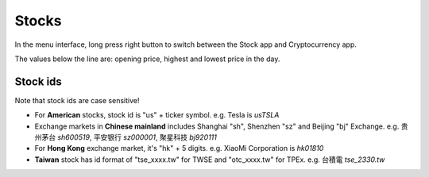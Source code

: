 Stocks
=========

.. raw:: html

   <div class="ver">
   <b>Video guide</b>
   <iframe src="https://www.bilibili.com/blackboard/html5mobileplayer.html?aid=113853459334536&bvid=BV1fvwzeuE4i&cid=27954251550&p=1&high_quality=1&danmaku=0" scrolling="no" border="0" frameborder="no" framespacing="0" allowfullscreen="true"></iframe>
   </div>


In the menu interface, long press right button to switch between the Stock app and Cryptocurrency app.

The values below the line are: opening price, highest and lowest price in the day.

Stock ids
--------------

.. _ids:

Note that stock ids are case sensitive!

* For **American** stocks, stock id is "us" + ticker symbol. e.g. Tesla is `usTSLA`

* Exchange markets in **Chinese mainland** includes Shanghai "sh", Shenzhen "sz" and Beijing "bj" Exchange. e.g. 贵州茅台 `sh600519`, 平安银行 `sz000001`, 聚星科技 `bj920111`

* For **Hong Kong** exchange market, it's "hk" + 5 digits. e.g. XiaoMi Corporation is `hk01810`

* **Taiwan** stock has id format of "tse_xxxx.tw" for TWSE and "otc_xxxx.tw" for TPEx. e.g. 台積電 `tse_2330.tw`

.. raw:: html

   <script>
   	eid=x=>document.getElementById(x);
      market_translate={'200':'US','100':'HK','51':'深圳','1':'上海','62':'北京'};
   	tx_stock=s=>fetch('https://qt.gtimg.cn/q='+s).then(t=>t.arrayBuffer()).then(r=>new TextDecoder('GBK').decode(r));
      parse_stock=s=>tx_stock(s).then(r=>r.split('"')[1].split('~')).then(r=>{var o=Object.fromEntries(Object.entries({'Market':0,'Name':1,'Price':3,'Value':3,'Change':32,'Open':5,'High':33,'Low':34,'Name_EN':46}).map(([k,v])=>[k,r[v]]));o.currency='USD,CNY,HKD'.split(',').filter(x=>r.includes(x))[0];o.idx=r.includes('ZS');return o;});
   	query_stock=async(s)=>{
   		var ret = await parse_stock(s);
         if(ret.idx) {
            delete(ret.Price);
         } else {
            ret.Price += ' ' + ret.currency;
            delete(ret.Value);
         }
   		ret.Change += '%';
         if(['100','200'].includes(ret.Market)) {
            ret.Name=ret.Name_EN;
         }
         delete(ret.Name_EN);delete(ret.Market);
         delete(ret.idx);delete(ret.currency);
   		eid('tb').innerHTML = Object.entries(ret).map(([k,v])=>`<tr><td>${k}</td><td>${v}</td></tr>`).join('');
   	};
   </script>
   <style>
      #tb{
         border-collapse: collapse;
         td{border:1px solid grey;padding-left:1em;padding-right: 1em}
         td:first-child{background-color: lightgrey}
      }
   </style>
   <div style="display:flex;justify-content:space-between;gap:0.15em"><input id='stock_id' placeholder="usTSLA" type='text' style="flex:1"/><button onclick='var st_id=eid("stock_id");if(st_id.value.length==0)st_id.value=st_id.placeholder;var sid=st_id.value.split(",")[0].trim();if(sid.endsWith(".tw"))location.href="https://mis.twse.com.tw/stock/detail-item?id="+sid;else query_stock(sid)'>测试</button></div>
   <br><table id='tb'></table>
   <br><br><br><br>
